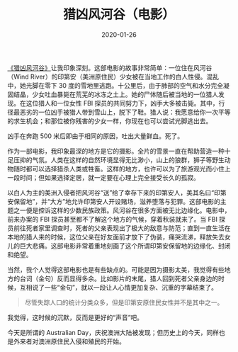 #+TITLE: 猎凶风河谷（电影）
#+DATE: 2020-01-26
#+TAGS[]: movie

[[https://movie.douban.com/subject/26389601/][《猎凶风河谷》]]让我印象深刻。这部电影的故事非常简单：一位住在风河谷（Wind River）的印第安（美洲原住民）少女被在当地工作的白人性侵。混乱中，她光脚在零下 30 度的雪地里逃跑。十公里后，由于肺部的空气和水分完全凝固结晶，少女吐血暴毙在荒芜的冰冻之土上。她的尸体随后被当地的一位猎人发现。在这位猎人和一位女性 FBI 探员的共同努力下，凶手大多被击毙。其中，行径最恶劣的一位凶手被猎人带到雪山上，脱下了鞋。猎人说：我愿意给你一次平等的求生机会；和那位被你残害的少女一样，你现在也可以尝试光脚逃出去。

凶手在奔跑 500 米后即由于相同的原因，吐出大量鲜血。死了。

[[https://macdavid313.xyz/img/Wind-River-1-1024x1024.jpg]]

作为一部电影，我印象最深的地方是它的摄影。全片的雪景一直在帮助营造一种十足压抑的气氛。人类在这样的自然环境显得无比渺小，山上的狼群，狮子等野生动物随时都可以选择猎杀人类或牲畜。这样的地方，也许可以为了旅游观光而小住上一段时间；但如果选择定居，就一定要在心理上完全接受长久的孤寂。

[[https://macdavid313.xyz/img/p2499991432.jpg]]

以白人为主的美洲入侵者把风河谷“送”给了幸存下来的印第安人，美其名曰“印第安保留地”，并“大方”地允许印第安人开设赌场，滋养堕落与犯罪。这部电影的主题之一便是控诉这样的少数民族政策。风河谷在很多方面被无比边缘化。电影中，前来办案的 FBI 探员甚至都不了解这个地方的气候，穿着秋装就来了。当 FBI 探员前往死者家里调查时，死者的父亲表现出了极大的敌意与防范；直到一直生活在本地的猎人来的时候，这位父亲在好友面前才放下了伪装，痛哭流涕，释放失去女儿的巨大悲痛。这部电影非常着重地刻画了这个所谓印第安保留地的边缘化、封闭和绝望。

[[https://macdavid313.xyz/img/p2507874682.jpg]]

当然，我个人觉得这部电影也是有些缺点的。可能是因为摄影太美，我觉得有些地方的台词（金句）反而显得多余。比如影片的末尾，猎人回到死者父亲身边的时候，互相说了一些“金句”，就以一段让人心情更加复杂、沉重的字幕结束了。

#+BEGIN_QUOTE
尽管失踪人口的统计分类众多，但是印第安原住民女性并不是其中之一。
#+END_QUOTE

[[https://macdavid313.xyz/img/wind-river-last-scene.jpg]]

我觉得，这时候的沉默，反而是更好的“声音”吧。

今天是所谓的 Australian Day，庆祝澳洲大陆被发现；但历史上的今天，同样也是外来者对澳洲原住民入侵和殖民的开始。

